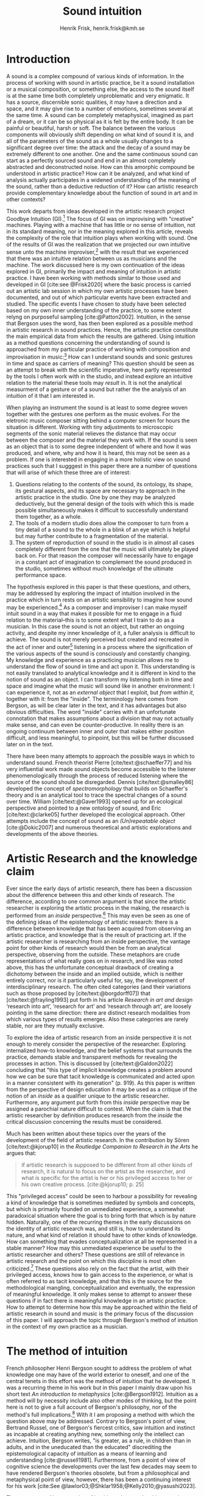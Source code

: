 # Created 2020-09-19 lör 14:26
#+TITLE: Sound intuition
#+AUTHOR: Henrik Frisk, henrik.frisk@kmh.se
#+OPTIONS:   TeX:t LaTeX:t skip:nil d:nil pri:nil tags:not-in-toc toc:nil num:0
# #+INCLUDE: "./setupfile.org"
#+cite_export: csl ~/MyDocuments/articles/biblio/csl-styles/apa-7th.csl
#+LATEX_HEADER: \bibliography{./gi_biblio.bib}

* COMMENT soundfiles
[[file:/Volumes/Freedom/Dropbox/Documents/uppdrag/GI/kimauto/final_project/final_stuff/KA_example_1.wav][file:/Volumes/Freedom/Dropbox/Documents/uppdrag/GI/kimauto/final_project/final_stuff/KA_example_1.wav]]

* COMMENT code
#+begin_src emacs-lisp
  (set-window-margins (selected-window) 10
 10)
  (setq line-spacing 0.9)
#+end_src

#+RESULTS:
: 0.9

* COMMENT stuff
 and I only include some of the earlier expressions here to emphasize the how the view of artistic research as a distinct practice from other kinds of research has been important to the development of the field.

 In this paper I will discuss the way in which one may gain experiential access to the sound
French theorist Pierre Schaeffer's [cite:@schaeffer77] very influential work taught us how the sound becomes accessible to the listener through the process of reduced listening. A listening process in which the source of the sound is less important than the inherent qualities of the sound. Though this has proven to be an important analytical tool for both electroacoustic music and other genres for almost 75 years

and to what extent the method of intuition can be used to understand artistic practices in sound.
and the core of the discussion here is concerned with the role that the artistic work--and the theories that follow from it--can play in the discourse and practice of sound studies.
The studies from which the work departs are presented at the end of the paper.

Bergson's method of intuition, I will argue, may contribute to showing that not only is it possible to gain formal knowledge from artistic research in a methodologically stable manner, but also that the difference compared to other fields of research is perhaps less significant than what is commonly believed.
Artistic research could in this regard be seen as a research practice that may contribute to widen the perspectives of how formation of knowledge takes place in sonic practices.
* Introduction
A sound is a complex compound of various kinds of information.
In the process of working with sound in artistic practice, be it a sound installation or a musical composition, or something else, the access to the sound itself is at the same time both completely unproblematic and very enigmatic.
It has a source, discernible sonic qualities, it may have a direction and a space, and it may give rise to a number of emotions, sometimes several at the same time.
A sound can be completely metaphysical, imagined as part of a dream, or it can be so physical as it is felt by the entire body.
It can be painful or beautiful, harsh or soft.
The balance between the various components will obviously shift depending on what kind of sound it is, and all of the parameters of the sound as a whole usually changes to a significant degree over time: the attack and the decay of a sound may be extremely different to one another.
One and the same continuous sound can start as a perfectly sourced sound and end in an almost completely abstracted and deconstructed noise.
How can this amorphic compound be understood in artistic practice? How can it be analyzed, and what kind of analysis actually participates in a widened understanding of the meaning of the sound, rather than a deductive reduction of it? How can artistic research provide complementary knowledge about the function of sound in art and in other contexts?

This work departs from ideas developed in the artistic research project Goodbye Intuition (GI).[fn:13]
The focus of GI was on improvising with "creative" machines.
Playing with a machine that has little or no sense of intuition, not in its standard meaning, nor in the meaning explored in this article, reveals the complexity of the role that intuition plays when working with sound.
One of the results of GI was the realization that we projected our own intuitive sense unto the machine improviser,[fn:15] with the result that we experienced that there was an intuitive relation between us as musicians and the machine.
The work discussed here is my own continuation of the ideas explored in GI, primarily the impact and meaning of intuition in artistic practice.
I have been working with methods similar to those used and developed in GI [cite:see @Frisk2020] where the basic process is carried out an artistic lab session in which my own artistic processes have been documented, and out of which particular events have been extracted and studied.
The specific events I have chosen to study have been selected based on my own inner understanding of the practice, to some extent relyng on purposeful sampling [cite:@Patton2002].
Intuition, in the sense that Bergson uses the word, has then been explored as a possible method in artistic research in sound practices.
Hence, the artistic practice constitute the main empirical data from which the results are gathered.
Using intuition as a method questions concerning the understanding of sound is approached from my particular practice of working with composition and improvisation in music:[fn:20]
How can I understand sounds and sonic gestures in time and space as carriers of meaning?
This question should be seen as an attempt to break with the scientific imperative, here partly represented by the tools I often work with in the studio, and instead explore an intuitive relation to the material these tools may /result/ in.
It is not the analytical measurment of a gesture or of a sound but rather the the analysis of an intuition of it that I am interested in.

When playing an instrument the sound is at least to some degree woven together with the gestures one perform as the music evolves.
For the eletronic music composer sitting behind a computer screen for hours the situation is different.
Working with tiny adjustments to microscopic segments of the sonic material relieves the distance that may occur between the composer and the material they work with.
If the sound is seen as an object that is to some degree independent of where and how it was produced, and where, why and how it is heard, this may not be seen as a problem.
If one is interested in engaging in a more holistic view on sound practices such that I sugggest in this paper there are a number of questions that will arise of which these three are of interest:

1. Questions relating to the contents of the sound, its ontology, its shape, its gestural aspects, and its space are necessary to approach in the artistic practice in the studio. One by one they may be analyzed deductively, but the general design of the tools with which this is made possible simultaneously makes it difficult to successfully understand them together, as a whole.
2. The tools of a modern studio does allow the composer to turn from a tiny detail of a sound to the whole in a blink of an eye which is helpful but may further contribute to a fragmentation of the material.
3. The system of reproduction of sound in the studio is in almost all cases completely different from the one that the music will ultimately be played back on.  For that reason the composer will necessarily have to engage in a constant act of imagination to complement the sound produced in the studio, sometimes without much knowledge of the ultimate performance space.

The hypothesis explored in this paper is that these questions, and others, may be addressed by exploring the impact of intuition involved in the practice which in turn rests on an artistic sensibility to imagine how sound may be experienced.[fn:21]
As a composer and improviser I can make myself intuit sound in a way that makes it possible for me to engage in a fluid relation to the material--this is to some extent what I train to do as a musician.
In this case the sound is not an object, but rather an ongoing activity, and despite my inner knowledge of it, a fuller analysis is difficult to achieve.
The sound is not merely perceived but created and recreated in the act of inner and outer[fn:14] listening in a process where the signification of the various aspects of the sound is consciously and constantly changing.
My knowledge and experience as a practicing musician allows me to understand the flow of sound in time and act upon it.
This understanding is not easily translated to analytical knowledge and it is different in kind to the notion of sound as an object. 
I can transform my listening both in time and space and imagine what the music will sound like in another environment: I can experience it, not as an /external object/ that I exploit, but /from within it/, together with it: from the "inside".
The terminology here comes from Bergson, as will be clear later in the text, and it has advantages but also obvious difficulties. The word "inside" carries with it an unfortunate connotation that makes assumptions about a division that may not actually make sense, and can even be counter-productive.
In reality there is an ongoing continuum between inner and outer that makes either position difficult, and less meaningful, to pinpoint, but this will be further discussed later on in the text.

There have been many attempts to approach the possible ways in which to understand sound.
French theorist Pierre [cite/text:@schaeffer77] and his very influential work made sound objects become accessible to the listener phenomenologically through the process of reduced listening where the source of the sound should be disregarded.
Dennis [cite/text:@smalley86] developed the concept of /spectromorphology/ that builds on Schaeffer's theory and is an analytical tool to trace the spectral changes of a sound over time.
William [cite/text:@Gaver1993] opened up for an ecological perspective and pointed to a new ontology of sound, and Eric [cite/text:@clarke05] further developed the ecological approach.
Other attempts include the concept of sound as an /(Un)repeatable object/ [cite:@Dokic2007] and numerous theoretical and artistic explorations and developments of the above theories.

* Artistic Research and the knowledge claim 
Ever since the early days of artistic research, there has been a discussion about the difference between this and other kinds of research.
The difference, according to one common argument is that since the artistic researcher is exploring the artistic process in the making, the research is performed from an /inside/ perspective.[fn:1]
This may even be seen as one of the defining ideas of the epistemology of artistic research: there is a difference between knowledge that has been acquired from observing an artistic practice, and knowledge that is the result of practicing art.
If the artistic researcher is researching from an inside perspective, the vantage point for other kinds of research would then be from an analytical perspective, observing from the outside.
These metaphors are crude representations of what really goes on in research, and like was noted above, this has the unfortunate conceptual drawback of creating a dichotomy between the inside and an implied outside, which is neither entirely correct, nor is it particularly useful for, say, the development of interdisciplinary research.
The often cited categories (and their variations such as those proposed by [cite/text:@borgdorff07]) that [cite/text:@frayling1993]  put forth in his article /Research in art and design/ ‘research into art’, ‘research for art’ and ‘research through art’, are loosely pointing in the same direction: there are distinct research modalities from which various types of results emerges.
Also these categories are rarely stable, nor are they mutually exclusive. 

To explore the idea of artistic research from an inside perspective it is not enough to merely consider the perspective of the researcher.
Exploring internalized how-to knowledge, and the belief systems that surrounds the practice, demands stable and transparent methods for revealing the processes in action.
This is discussed by [cite/text:@Galdon2022] concluding that "this type of implicit knowledge creates a problem around how we can be sure that tacit knowledge is communicated and acted upon in a manner consistent with its generation" (p. 919). As this paper is written from the perspective of design education it may be used as a critique of the notion of an /inside/ as a qualifier unique to the artistic researcher.
Furthermore, any argument put forth from this /inside/ perspective may be assigned a parochial nature difficult to contest.
When the claim is that the artistic researcher by definition produces research from the /inside/ the critical discussion concerning the results must be considered.

Much has been written about these topics over the years of the development of the field of artistic research. In the contribution by Sören [cite/text:@kjorup10] in the /Routledge Companion to Research in the Arts/ he argues that:
   #+begin_quote
   if artistic research is supposed to be different from all other kinds of research, it is natural to focus on the artist as the researcher, and what is specific for the artist is her or his privileged access to her or his own creative process. [cite:@kjorup10; p. 25]
   #+end_quote
   
This "privileged access" could be seen to harbour a possibility for revealing a kind of knowledge that is sometimes mediated by symbols and concepts, but which is primarily founded on unmediated experience, a somewhat paradoxical situation where the goal is to bring forth that which is by nature hidden.
Naturally, one of the recurring themes in the early discussions on the identity of artistic research was, and still is, how to understand its nature, and what kind of relation it should have to other kinds of knowledge.
How can something that evades conceptualization at all be represented in a stable manner?
How may this unmediated experience be useful to the artistic researcher and others?
These questions are still of relevance in artistic research and the point on which this discipline is most often criticized.[fn:2]
These questions also rely on the fact that the artist, with their privileged access, knows how to gain access to the experience, or what is often referred to as tacit knowledge, and that this is the source for the methodological mangling, conceptualization and eventually, the expression of meaningful knowledge.
It only makes sense to attempt to answer these questions if in fact there is meaningful knowledge in an artistic practice.
How to attempt to determine how this may be approached within the field of artistic research in sound and music is the primary focus of the discussion of this paper.
I will approach the topic through Bergson's method of intuition in the context of my own practice as a musician.

* The method of intuition
French philosopher Henri Bergson sought to address the problem of what knowledge one may have of the world exterior to oneself, and one of the central tenets in this effort was the method of intuition that he developed.
It was a recurring theme in his work but in this paper I mainly draw upon his short text /An introduction to metaphysics/ [cite:@Bergson1912].
Intuition as a method will by necessity include also other modes of thinking, but the point here is not to give a full account of Bergson's philosophy, nor of the method's full implications.[fn:3]
With it I am proposing a method with which the question above may be addressed.
Contrary to Bergson's point of view, Bertrand Russel, one of Bergson's fiercest critics, saw intuition and instinct as incapable at creating anything new, something only the intellect can achieve. Intuition, Bergson writes, "is greater, as a rule, in children than in adults, and in the uneducated than the educated" discrediting the epistemological capacity of intuition as a means of learning and understanding [cite:@russell1981].
Furthermore, from a point of view of cognitive science the developments over the last few decades may seem to have rendered Bergson's theories obsolete, but from a philosophical and metaphysical point of view, however, there has been a continuing interest for his work [cite:See @lawlor03;@Shklar1958;@Kelly2010;@yasushi2023]. 


The more general interpretation of intuition relates to the things we do without thinking about them; the intuitive knowledge that something is, for example, wrong or dangerous.
In this sense intuition may be likened to an internalized and automated system that pre-reflectively makes us act upon what is going on in the world around us, perhaps more akin to instict.
In phenomenology intuition has a slightly different meaning.
Intuition gives the subject first-person knowledge and in this sense an object can be said to be /intuited/.
Bergson's use of intuition is described by [cite:@Kelly2010] "as a method of reflecting on instinctual or sympathetic engagement with things in all their flux before the framework of practical utility obfuscates our relation to them and to life." (p. 10)
It is this meaning of intuition that the rest of this paper is leaning on.

In the essay mentioned above, /An introduction to metaphysics/, [cite/text:@Bergson1912] defines two incommensurable ways to approach an object: either from a point of view through signs and concepts--a /relative/ perspective--or through entering into the object, exploring it from the inside--an /absolute/ apprehension. This exploration from the inside is achieved by entering into what he calls a /sympathy with the possible states of the object/ which allows for inserting oneself "in them by an effort of imagination"  [cite:@Bergson1912; p. 2].  This enables him to "no longer grasp the movement from without, remaining where I am, but from where it is, from within, as it is in itself" [cite:@Bergson1912; p. 3]. The latter is what he refers to as the /absolute/ knowledge: "the absolute is the object and not its representation, the original and not its translation, is perfect, by being perfectly what it is." [cite:@Bergson1912; p. 5-6]

On example that Bergson gives to describe representational knowledge is a photographic view of a city.
If all angles and all surfaces of a city area have been photographed and documented to achieve something similar to the street view that online maps now offer, a reasonably high detailed replica of the space may be achieved.
Exploring such a model, however, can clearly not be equated with the experience of being in the city. It will offer a representation, and as such much can be gathered about the space but it will still be a qualitatively different experience.
Another example Bergson gives is the translation of a poem into different languages.[fn:5]
Each such translation can give the reader a sensible idea of the meaning of the poem, sometimes even revealing new articulations, but it would, claims  [cite/text:@Bergson1912; p. 5]. "never succeed in rendering the inner meaning of the original"

One of Bergson's central propositions here is that the kind of knowledge that arises from a /relative/ perspective is always a reduction of the thing under consideration.
Scrutinizing the object from an outside perspective allows for analytical precision, but whatever comes out of this process is always a reduction:
   #+begin_quote
   In its eternally unsatisfied desire to embrace the object around which it is compelled to turn, analysis multiplies without end the number of its points of view in order to complete its always incomplete representation, and ceaselessly varies its symbols that it may perfect the always imperfect translation. It goes on, therefore, to infinity. But intuition, if intuition is possible, is a simple act. [cite:@Bergson1912; p. 8]  
   #+end_quote

The /absolute/, on the other han, is given from /intuition/ and /intellectual sympathy/ with the object.
The /intuition/ allows for a perception of the objects unique qualities which Bergsom points out, is the /perfect absolute/ in contrast to the /imperfect analysis/.
The science of intuition is metaphysics, and metaphysics is "the science which claims to dispense with symbols" [cite:@Bergson1912; p. 9].

The one reality that is almost always seized from within is when we engage in self reflection.
Bergson gives a description of the various strata the process of introspection provides when slowly moving towards the center of the self.
A protecting "crust" is the first layer and it is made up of all the perceptions from the outside world.
Then memories of interpretations of perceptions are then encountered, followed by the motor habits that are both connected and detached from the other layers.
At the core Bergson describes the continuous flux of a concatenation of states in an ongoing movement back and forth.
The metaphor used here is that of a coil constantly unrolled and rolled up again through the various layers--motor habits, memories and the outer crust--out on the outside and back in again.
Admittedly, this comparison is far from perfect and the idea of the rolling up of the coil may be misleading.
It still has some merit in the current context however, though slightly different from how Bergson intended it.
It brings in a possible deconstruction of the two poles in Bergson's model as the movement between the various strata in this metaphor can be seen as a continuum from the outside to the inside.
An analysis is rarely /exclusively/ analytical or intuitive, outside or inside, but more often a motion where both perspectives contributes to knowledge. 
This evokes a passage in an earlier work, [cite:@bergson91], which gives a to some extent different image of the movements back and forth through presence, memory and experiences.
Conscious practice is displayed here as a cone whose tip is moving over a similarly moving plane, and the point of the cone represents the present and the cone itself the accumulated memories and experiences: 

   #+begin_quote
   The bodily memory, made up of the sum of the sensori-motor systems organized by habit, is then a quasi-instantaneous memory to which the true memory of the past serves as base. Since they are not two separate things, since the first is only, as we have said, the pointed end, ever moving, inserted by the second in the shifting plane of experience, it is natural that the two functions should lend each other a mutual support. So, on the one hand, the memory of the past offers to the sensori-motor mechanisms all the recollections capable of guiding them in their task and of giving to the motor reaction the direction suggested by the lessons of experience. It is in just this that the associations of contiguity and likeness consist. But, on the other hand, the sensori-motor apparatus furnish to ineffective, that is unconscious, memories, the means of taking on a body, of materializing themselves, in short of becoming present. [cite:@Bergson1912; p.152-3]
   #+end_quote

The sensory motor-habits are informed by memories through which they will be guided to do the work they are set out to do, and because no single memory is ever stable--it is always altered by the present in the interaction between what Bergson refers to as the "pointed end" and the past memory--the experience is continuously altered by past experience, which in turn is influencing the present.
Interesting for the current discussion is the connection brought up between sensori-motor mechanisms and past experience, and the fact that this connection is not only going one-way--from memory to habit--but also from habit back to memory.
Embodied memory is in a changing flux and in constant interaction with experience and habit.
There is an inclination to understand learned and deeply integrated behavior, such as playing an instrument or lifting a glass of water, as pre-reflective acts independent from reflection.

It is in thinking about embodiment and motor-habits that Bergson's understanding of what an intuition can be is perhaps best understood.
When I move my leg or my hand I have a unique insight into what is going on, one that would be difficult, or impossible, to acquire from the outside in the same way.
Analyzing the movement from an outside perspective will result in a failure to understand it completely since the analysis only pins the movement to a sequence of states.
The actual change, the mobility or, as Bergson would put it, the duration, is only possible to understand through intuition he claims.
Furthermore, any new experience within such a movement, as well as any past experience will introduce change in the system.
   #+begin_quote
   When you raise your arm, you accomplish a movement of which you have, from within, a simple perception; but for me, watching it from the outside, your arm passes through one point, then through another, and between these two there will be still other points; so that, if I began to count, the operation would go on forever. p.6
   #+end_quote

I have learned to move my arm, and every new piece of information about what I can do with it will add to my arm-moving-knowledge, and intuition is the modality through which knowledge about the process is gathered.
For a subject able to observe the thing from the inside, intuitively, there are no states, only duration and mobility informed by experience and knowledge.  
Without this inside access one is left with the option of a conceptual analysis from the outside, and regardless of how many different perspectives this analysis is performed from, it will never fully capture the true /motion/ of the object.
The contradictions between this and the intuitive knowledge that Bergson is arguing for
   #+begin_quote
   arise from the fact that we place ourselves in the immobile in order to lie in wait for the moving thing as it passes, instead of replacing ourselves in the moving thing itself, in order to traverse with it the immobile positions. They arise from our professing to reconstruct reality--which is tendency and consequently mobility--with precepts and concepts whose function it is to make it stationary. [cite:@Bergson1912; p. 67]
   #+end_quote

One central aspect of the distinction between analytical and intuitive knowledge made here is that the intuitive, being in the motion or the duration, can always develop concepts and form the basis for analytical knowledge, whereas it is impossible to reconstruct motion from fixed concepts.
An analysis may result from intuition, but intuition cannot arise from analysis.
An analysis from the outside is performed on one particular state of the duration, and from multiple analyses or states it is possible to imagine that the mobility may be reconstructed by simply adding the different states together.
This is the critical point that Bergson objects against:
It is only through intuition that the variability of reality may be fully experienced as mobility.
A succession of static states is radically different, it is a series of frozen frames of time added together, one slice after the other.
The error in thinking that reality may be accessed through analysis, claims Bergson, "consists in believing that we can reconstruct the real with these diagrams. As we have already said and may as well repeat here--from intuition one can pass to analysis, but not from analysis to intuition" [cite:@Bergson1912; p. 48] 

To conclude this brief overview of Bergson's theory of intuition there are a few things that I claim connects it to the general discussion of the uncertainty of the epistemology of artistic research: what knowledge can we expect from this research? The inside perspective is often brought up as a significant aspect of artistic research.
If this perspective can be approached through intuition and analyzed as Bergson is suggesting intuition should be a valid method, both in general and in relation to the ambition of this paper.
Furthermore, self reflection is a recurring concept in the discussion of both artistic research and experience, as noted by [cite/text:@borgdorff10]: "Art’s epistemic character resides in its ability to offer the very reflection on who we
are, on where we stand, that is obscured from sight by the discursive and conceptual
procedures of scientific rationality." (p. 50)
Self reflection, according to Bergson, is a way to understand and develop intuition as it fully relies on the inside perspective.
Self reflection develops intuition which enables access to an inside perspective that may then be analyzed and communicated in a continuum of moving between internal and external vantage points.

* Intuition and sound in practice
As was hinted to in the beginning of this paper, one of the obstacles in artistic research are the questions concerning (1) the methods that allows for observing relevant information about the artistic practice in sound, and (2) the means of presenting this information in an accessible manner.
I will mainly discuss the first of these which I argue may be addressed using the proposed method of intuition.
** Acoustic instruments and interaction
Playing an acoustic instrument is a complex activity that involves a lot of interaction between the instrument and the musician. Practicing the instrument over many years allows for a development of a very instinctual relation to the instrument.
As a saxophonist, when I pick up and play the saxophone I do not experience it as an external object that I analyze deductively.
I enter into a sympathy with it which allows for an intuitive understanding of the processes I engage in: I am /listening from the inside/ to the sum of the parts that is currently playing.
There is a intimate relation between learning and intuition, and the more I learn about my instrument the greater is the possibility to enter into sympathy with it.
The process of learning to play an instrument is often compared to other embodied activities such as cycling: when learned they eventually become second nature and to some extend pre-reflective.[fn:22]

Time is of essence and, following Bergson, through the method of intuition the continuous flow may be experienced.
To succeed to enter into sympathy with the play situation, however, it may not be the saxophone as an object I need to understand, and the notion of "an object" may be misleading altogether.
Rather, it is the larger system, containing both myself and the instrument and its context that I need to engage with.
This unity creates the conditions for expression and nuanced musical creativity, and analyzing these parts by themselves will only relieve what the parts are capable of, not the whole.
Only if I manage to get "on the inside" of the integrated system will I be able to fully understand it and the way it is conditioned through motion and duration.

The sensory and auditory feedback I get from the instrument continuously adopts how I play it, how much pressure I put into it, and this input clearly depends on the structurality of the instrument and the system as a whole: My motor-habits are changing as I play, which changes the feedback I get from the instrument.
In other words, to perceive an object from the inside it is first necessary to understand the way the object integrates with me whereby its status as an independent object to some extent is dissolved.
The moments of circular breathing in the short excerpt from my piece /Concinnity/ undoubtedly makes it necessary to focus on things that is usually second nature.
I need to plan my breaths and the spaces I leave for the electronics that are generated from my playing. Additionally, the tuning adds an extra challenge that requires that I keep an inner focus.

However, if some part of the system changes it is often not enough to only make a small adjustment, the whole system may need to be reconfigured, and certain things needs to be learned again.
One example of a change in the system is if I would have cut on my lip or if I have wounded a finger or similar.
This alters the inside perspective and may take some time to adjust to.
The instrument is embodied, a process that is the result of sympathizing with it and gradually creates the system that I can approach intuitively.
This integration is part of learning an instrument and may be quick in simpler instances, and take a lifetime in more complex ones.

But also sensory data that are external to the saxophone-musican system has an impact on what and how I play.
The moving coil that Bergson describes is a metaphor for how learning also depends on past experiences and on events outside of oneself.
This back and forth process which is not, however, limited to two dimensions, but is in a constant motion in a multi-dimensional space that involves all aspects of the system.
In the second example when I play with Rikard Lindell on a modular synthesizer I need to, at times, incorporate these external sounds into my own expression which, when I listen back to this live recording, works very well at the end of this segment where the processing of the saxophone is entirely integrated in the musical form and in the specific character of the music played, but is less successful at the beginning of it where it takes some time for us to find the direction in which to drive the music.
Eventually, we attune to each other and the two systems create overlapping areas through which we may approach each other's intentions intuitively.

** The computer as instrument
In contrast to the musician-instrument relation described above the musician-computer relation is of a more convoluted nature.
What I see when I start an application on my computer, what I experience to be the system in play, is just myself and the hardware and some software, where in reality it may involve previous input and output, as well as various positions and biases some of which may be disguised.
In this sense the electronic musical instrument is a system which is by some degree larger and more elaborate than an acoustic instrument.
What does it mean to get on the inside of a such systems?
What part of the system has agency, and to what extent is the creative act distributed rather than controlled by the musician?
The extents to which such a system stretches out into the unknown is significant. 
It may include programmers and designers that are disconnected from the performer in both time and space, yet connected to the instrument and its design properties.[fn:16]
There may be a range of hidden layers, obscured from both performers and audience, and that can be remapped during the course of the performance.
An electronic instrument that is connected to the internet and that continuously fetches information that influences its output in live performance is a special case, and such a system is significantly different from an acoustic musical instrument.
Intuition, I believe, is still a valid method here, but it requires a few considerations which I will discuss in the following sections.

In this context it is also worth noting that a certain general merge between fields of arts practices and science in general has occurred that makes possible a further critique of Bergson's division between analysis and intuition.
Regardless of the extent to which the field of artistic research have reiterated the importance of the difference between the sciences and the arts, the computer is to a significant degree on of the main tools that both fields use.
In other words, the artistic research lab is not technologically different from that of the science lab, and the primary tool for deductive analysis is also the primary tool for much of music production today as is pointed out by [cite/text: @Tresch2013].
Though the methodologies of the two fields differ to a significant degree the merge is profound, and the universality of computer may conceal the fact that the technology, rather than merely supporting the creative work, also controls it in ways that are not obvious.
The agency of the various parts of the system is blurred.
More importantly, in this merge of the computer as a tool and instrument, and other instruments for artistic practice in music, there may be a risk that the scientific nature of the machine constrains the possibility for engaging intuitively with the system of artistic production.
As was noted above, many electronic instruments, by their immediate relation to engineering and science, lend themselves naturally to an understanding based on representation rather than intuition, which enforces their role as mere tools.
The method of entering into sympathy with a recorded sound in a technological system, and understand it from the /inside/ without getting lost in the various ways that the systems for reproduction extends in space and time is accessible yet complex.
In my own experience the deductive methods of analysis previously mentioned that pertain to the underlying structures on which many of the tools in the electronic music studio are built, may disrupt both practice and thinking.
Understanding a recursive filter or a signal processing device, let alone an AI enhanced digital compressor or a generative audio plugin requires an insight into the analytical aspects of sound that may disperse the intuitive focus of the artist's working methods.

When it comes to listening perhaps the question should rather be if /any/ listening can be said to /not/ be carried out from "the inside", using Bergson's terminology?
There are a number of widespread listening practices, like Pauline Oliveros' /Deep Listening/ method [cite:@oliveros2005] that proposes methods towards this goal, and that are independent of Bergson's notion of intuition.
With this in mind technologically mediated listening in a studio while in a process of working artistically with sound still provides a mix of modalities that has impact on the present discussion.

Bergson's proposed method may prove to be useful with regard to understanding listening and creativity in the process of composition
As was discussed in the beginning of this paper, one of the challenges in artistic research is to get access to the specific kinds of knowledge that the artistic process generates and makes use of. It appears reasonable to assume that a close relation between a reflective thinking, through a Bergsonian method of intuition, within the actual practice as it takes place may help to gain insight to this knowledge.

Furthermore, there are aspects of a sound that /requires/ the listener to be within the /mobility/ of the sound to understand them. The spatiality of sound can both be purely imagined and highly concrete and it is an aspect of the sound which is very difficult to extract with deductive methods. The recording in S3 was made for a large piece for 60 speakers premiered in 2019 in Stockholm. Listen to it using headpohones. It is raining and the dripping water is at the front of the soundfield, but there are also other sounds intruding, sometimes quite.
As a listener one may move inside of the sound, and all of its discrete aspects, including the particular spatial character of all the component sounds.
Information about it may be gathered through an intuitive analysis, from within the experience of listening and the spatial nature helps to do this.
An experienced sound designer is likely to be able to recreate at least parts of this soundscape with samples and synthesis based on such an analysis.
A signal analysis of the same recording may provide a large amount of additional information about the sound from which many aspects of it can be recreated, whereas others are extremely difficult to synthesize merely from an analysis.
Especially the spatiality of the sound is difficult to emulate merely from the technical analysis.

One of the advantages of working from the experience rather than merely the analysis is that for the listener the memories are entangled with our listening.
The listeners experience with being in similar environments in the past allows them to reconstruct the space, and the way it transforms over time.
In an act of intuition the past and the future, as in the wish to recreate the sound, gets connected, which can be a powerful advantage compared to the deductive analysis.[fn:17] 

Returning now to the musician working with abstract sound in the studio, their listening situation is many times quite different as the relation between the sound and its source may be blurred to a high degreee.
In these cases the move to past experiences as a method for contextualizing and understanding the sound may be less obvious, in particular when the ambition is to create /new/ sounds.
However, it should be clear that the ability to use listening and reflection consciously paves way for an understanding of sound that allows for knowledge  that is exclusive to this activity and cannot be replaced by other tools.
This discussion touches on a number of topics that are outside of the scope of this paper, such as a general phenomenology of sound perception, music semiology [cite:@nattiez75], reduced listening [cite:@schaeffer77] and many other theories.
Instead I wish to focus the discussion on how Bergson's method, here as in /listening from the inside/, can be useful in artistic research by putting forth a few examples.

Apart from the rain at night soundscape discussed above, one such example is the attempt to stage data transformations in composition where one type of sonic gesture provides information for another.
An obvious example may be a sound whose pitch is continuously dropping from high to low.
The gesture of the pitch envelope may be transformed to a parameter for the spatial transformation of the same sound.[fn:6]
There are certain mappings between different domains that apear more generic than others, but the question of how they are made is generally subjective.
The process, however, has to rely on a /listening from the inside/ that also engages the memory of past experiences.[fn:19]
Furthermore, understanding these gestures on a detailed level also relies on listening practices that are embedded with the compositional intent.
Sound itself becomes the source for the further development of the material in composition, and access to these layers of the sound is supported by an intuitive mode of listening.
From this intuition an analysis can be performed that allows for the discovery of sonic properties that may then be used to construct methods for sound synthesis and compositional strategies.
This method can give give rise to information about the elements of the  artistic practice that are useful also in an artistic research context.

When composing I obviously rely heavily on trying to intuitively understand the sonic materials I work with.
Listening is the most important tool out of many in a large toolbox, and for a musician listening is at certain times different to an audience listening.
A current project I work with departs from a relative simple idea with sonic material derived from basic oscillators to generate sound waves.
One aspect of this work in progress will be used here in order to point to another possible way of using Bergson's method of intuition and to understand the impact that it may have.
The overarching goal with the project is to attempt to introduce change in my working process by replacing the modern studio of production with the technologies that were available prior to the introduction of, in particular, the computer.[fn:7] 

The general compositional idea departs from the beating that occurs between pitches in certain harmonic relations, typically between large integer ratios, or where the pitch difference between two pitches is small.[fn:10] The use of beatings is common in many contexts and is described in detail by Herman von Helmholtz [cite:@helmholtz1954] in his seminal work /On the Sensations of Tone/.
Sonic effects like the interference that gives rise to beatings,[fn:8] shows example of a certain transgression of the sound that may allow for a widened listening experience: an effect arises that sometimes masks the original sounds and which allows  the sound of the beating to take over: a  "new and peculiar phenomena arise which we term interference"  [cite:@helmholtz1954]. 
There is nothing new about using interference in electronic music, and it is widely used in synthesis and processing. What makes it interesting in this context is the way it creates a sonic topology that guides my listening, and hence, my composition. When still discernible the original sounds together with the added beating makes it possible to navigate the sound in multiple dimensions.

Although the beating patterns between two intervals can be easily calculated,[fn:9] the sounding result of the interference is obviously different than the calculation and, again following Bergson's idea that an analysis from the outside will always be a reduction of one from the inside
For that reason the pitch relations are derived from a set of improvisations from which I deduct the patterns that I wish to continue working with based on [cite/text:@Tenney2008]'s harmonic space proposed in /On ’Crystal Growth’ in Harmonic Space/.
Once I have found the series of sounds and continuous transformations that I wish to work with, I notate the pitches and the transformations I played.
This last aspect which maintains a certain conceptual stability to the process.[fn:18]
The notation in this case is an abstraction of the analysis derived from the intuitive act of listening and tuning.

The next stage involves a realization of the notation back into sound, which will be performed in a studio environment designed in collaboration with EMS in Stockholm.
This studio has been equipped with signal generators, filters and a tape recorder, mainly from the 1950's and 60's.
In comparison to the digital studio used almost exclusively today, much of this equipment is noisy and inexact and the work process involve tedious repetition and is error prone.
Using a reel-to-reel tape recorder I will record one tone at the time onto tape, then play it back and tune a new tone according to the notation until a sonic pattern that fits the ambition is created, and then record that.
Because of slight errors in the oscillator, inexactness of the tape recorder, and the human factor, this will obviously be an approximation of the exactness of the notation.
It is only through listening that the acceptable margin of error can be assessed.
In other words, the "correctness" may only be evaluated from the inside of the sound, not from the system alone and, obviously, to merely set the parameters to the defined values would generate a different result.

It is incontestable that there is an active mode of listening in most compositional practices and I am not proposing that the listening performed in this project is different in nature.
As was the case with saxophone-musician system described above, however, it is only partly correct to claim that it is from within the /sound/ that the intuitive relation to the material occurs in the different steps of the process.
The role of the listening here is to a much higher degree connected to, and affected by, the larger system.
The notation affects the listening, as does the equipment made to render the sound, as well as the system in which pitches were chosen.
This is where Bergson's method of intuition makes sense as a means to understand the artistic process from within:
Intuition allows me to engage with the system of production from within, but requires that I acknowledge all its parts, in this case most notably from the moment of the birth of the concept, from choice of pitches, timbres and rhythms, to the notation and on to the reinterpretation of the notation for the analog tone generators and the tape recorder.
This, in turn, allows for an experience, a different modality of listening, different from what one may gather from listening to the sound alone as it is produced in the moment of listening.
In this system intuition can operate freely and make me better understand where in the chain of elements adjustment needs to be made and may reveal biases of the various parts of the system, and the effect they have. 
In this case the system is also stretched out in time as well as in space, comparable to how the listening to rain fall at night is an experience that depends on past experiences as well as present and even future, in the shape of imagination.

I can still engage analytically with this intuition, which is basically what may be referred to as reflection, and this analysis may contribute to a change in the process.
With an analysis from the outside, in Bergson's terminology, important information may be gathered, but the integrated understanding of the entire system will obviously be difficult to achieve as the parts of the analysis will be derived from different modalities: the sounding result and the memory of the prior processes, such as the notation and conceptual developement, will not be part of the same structure.
To take a concrete example: If I work in the studio I can use a spectral analysis tool to gather information about the sound I can learn a great deal about it, but if I wish to have a deeper understanding of it I need be able to navigate in the larger network of activities that led to the sound. I need intuition.

* Final reflections
The discussion concerning how a digital signal processing unit in a studio may require a mode of reflection different than artistic sensibility in order to fully grasp its function that may not always harmonize with artistic methods and thinking may have some added relevance here.
Part of the efficiency of already simple AI systems is the fact that  between input and output lies hidden layers of operation.
Here, there is no way of engaging intuitively with the AI in the way that is proposed in the previous section since only part of the entire system can be known: if the output is erroneous some parameters may be tweaked, but I can never understand the system as a whole.
The compositional system described earlier relies on the access to all of the operations between input and output, and from the notion that these are integral parts of the whole without which much of the process will be, at best, difficult to navigate.
An important distinction that needs to be made is that listener does not need to engage with the whole chain of events.
In fact, this would probably not be very useful at all.

Following this reasoning sound, in this context, is not a thing, not on object, that we listen to.
It is by necessity a system of interrelated threads much larger than the actual sound by itself. To engage artistically with sound is to attempt to understand the trajectories of this system, and each sound heard in this process may be intuited through the internal structure of this system.
The method proposed by Bergson is both interesting and useful when it comes to artistic practice in sound and music as it allows for a different theoretical input artistic processes that are to a high degree already governed by a mode of intuition (in the traditional sense of the word) and sensibility.
Although it helps me to understand the material I am working with as well as the in-time process that I engage with when making decisions about the next steps in the process, the specific knowledge in this practice lies in the ways these decisions are being made, not merely what material is being discovered.
To point out that listening to music is immersive may appear ubiquitous, but due to the fields of technology and artistic practice in the studio merging together, putting focus back on the attempt to understand the object from an inner immersiveness has some relevance, so long as what constitutes 'the object' that is being listened to is well considered.

Returning to the main research question concerned with how sonic gestures can be understood as carriers of meaning the obvious answer is that they do.
Furthermore, the idea that the artistic process is one process in which all different parts are tied together is clearly not new.
I do believe, however, that the studies presented here gives some relevance to the fact that there is an inside perspective from which knowledge and information may be gathered, and that may be navigated with the method of intuition.
Just as Bergson makes clear, and which I have pointed out several times already, this knowledge is different in nature from the outside perspective.
Hence, I believe that Bergson's method of intuition can lead to an understanding of sound within the process of playing or composing, and through the various elements on which the sound is dependent on.
The epistemological nature of artistic practice in music, however, is complex and the proposed method is clearly not enough in and of itself.
Nevertheless, intuition, as described here, may provide us with a method with which the artistic researcher may observe their own practice and extract relevant data.
This is a process that is productively informed by the method of intuition, and a process where important information may be gathered through the intuitive analysis.
It is in the interaction recursive interaction between this analysis, and the decision making /in the reflection upon these results/, that I argue are specific to artistic knowledge in music.
The question of how to present this information in ways that contributes to the general development of knowledge in the field is a larger question beyond the scope of this paper.






* COMMENT Hur binda ihop?

1. Assuming that Bergson is right that the method of intuition is a valid means of perceiving the world--which can obviously be contested[fn:11]--the divide .

From the notation
the sound is created by setting off two oscillators and tuning the pitch by ear, using a physical knob controller until the right beating pattern occurs. It is clear that at this point it is not possible for me to enter into sympathy with the sound only without considering the rest of the process. Yet, it is possible to approach this sound and its context through intuition and explore many things about it, including its spatiality-

Though in line with some of the thinking about artistic research that was presented above, this is a quite radical proposition. The concept of actually being able to possess the object, or rather, its motion as Bergson will say, in itself makes possible a range of conceptions. But the distinction between the outside and the inside that is alluded to in this attempt to describe Bergson's theory should also be handled with care.

The examples above are specific in the sense that they may be generalised and that they exploit a certain impartial identity.
On some basic level it is possible to agree on the sound of the rainfall at night being precisely a sound of a forest without specifying which forest, becoming a Saussurian sound-image. But what is the mobility of an abstract sound approached from the inside? Again, the question of what it is I attempt to approach from the inside is raised. Can the sound be understood without also knowing something about /how/ it is produced? I believe that the method of intuition is particularly useful here. 
* Bibliography¨
#+print_bibliography: title: "Bilblio"

* Footnotes
[fn:22] With the important difference that one commonly spends a whole life to improve ones skills in music whereas cycling is learned, at least for practical purposes, and mastered very quickly. 

[fn:21] See [cite/text:@Ingman2022] and [cite/text:@Thompson2009] for a discussion on artistic sensibility. Especially the latter who describes it as something that "navigates the inner world of the psyche as well as permeating outside-in-the-wo rid spaces, as a flow that emanates from both spheres. It promotes flexible, affective responses to ideas from having reflected and acted upon them." As we will see later this provides an interesting counterpart to intuition.

[fn:20] I see improvisation and composition as two aspects of music making and although there are conceptual differences between them I use them interchangeably as activities that partake in the creation of music. 

[fn:19] Imagine a mono recording of a car driving by. Although there is no spatial information in the recording, the experience of listening to it is likely to add spatial information. 
[fn:18] Also the notation is carried out using an add on to the program LilyPond that I developed for the purpose. 

[fn:17] Which is of course a valuable additional piece of the puzzle. 
[fn:16] A more in depth discussion on these topics may be found in /Aesthetics, Interaction and Machine Improvisation/ which also includes the impact of self organizing systems and AI [cite:@Frisk2020].  

[fn:15] It may be debated whether or not this particular improvising machine did act with some notion of intuition. Although it had some simple version of machine learning built into it one of the explicit goals was nevertheless to counteract intuition. Listen to sound examples x1 and x2 for an illustration.
[fn:14] Inner listening in the situation of improvising is the listening to the self [cite:@frisk12-improv] and the outer listening is to listen to the other /and/ to listen to the sound as a listener.

[fn:13] The project started in 2017 and was concluded in 2020 and was financed by NMH, Norwegian Artistic Research Programme, Norwegian Center for Technology in Music and the Arts (NOTAM) and Royal College of Music in Stockholm (https://nmh.no/en/research/projects/goodbye-intuition-1).
[fn:6] This is sometimes referred to as audioparity [cite:@Valle2018], or self-audioparity [cite:@Catena2021]. The latter refers to a recursive interaction between parameters of the sound. 'Spatial Sonorous Object' as discussed by [cite/text:@catena2022] is an analytical tool for understanding these possible transformation in a music analytical way.

[fn:9] The frequency of the beating between two simple tones is derived from subtracting the frequencies of the two tones $f_1-f_2 = b$
[fn:8] More complex auditory phenomena, like combination tones are discussed by [cite/text:@Aron2023] in the thesis /Phainesthai: Discovering Auditory Processes as a Tool for Musical Composition/ which goes into depth with the artistic possibilities with playing with acoustic phenomena that only occurs through the act of listening. For a description of the difference between combination tones and beatings, [cite/text:@helmholtz1954; p. 159].

[fn:7] This, then, is related to the discussion earlier that the digital studio has influence on the practice of composition, and partly related to the fact that the computer has become a general instrument with which it becomes increasingly difficult to maintain originality. The attempt is to change the conditions for the composition process in order to focus on the act of listening.
[fn:10] A rough sketch for the basic layout of this composition was made in 1994 but was never completed.

[fn:11] Structuralism and more specifically post-structuralism thinking has introduced alternate ways of thinking about some of these matters. 

[fn:1] It may be helpful to bring up the terminology of /emic/ and /etic/ commonly used in ethnography and anthropology and other research fields. The /emic/ field research would here relate to the /inside/ perspective of the artistic researcher.

[fn:12] For a critical overview of the broad discussion and use of  Schaeffer's terminology, see [cite/text:@Kane2007].

[fn:3] Bergson's notion of intuition as a method has been both criticized [cite:@clair1996] and praised [cite:@deleuze88] by many thinkers ever since he first published on the subject, it has been explored affirmatively in post-colonial theory [cite:@Diagne2008] as well as feminist readings [cite:@Tuin2011].

[fn:2] For a broader discussion on this topic, see [cite/text:@frisk-ost13].

[fn:4] Intuition. (n.d.). In /Cambridge Dictionary online/. Retrieved from https://dictionary.cambridge.org/dictionary/english/intuition 

[fn:5] As Swedish artist Andreas Gedin has proved, sequential translations of a poem into multiple languages does not only offer different nuances but sometimes a completely different expression.
